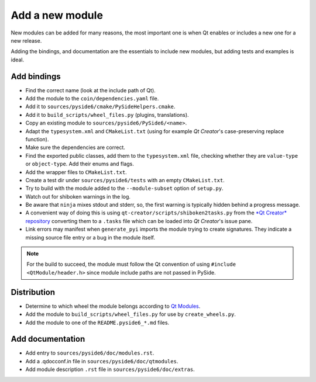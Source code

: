 .. _developer-add-module:

Add a new module
================

New modules can be added for many reasons, the most important
one is when Qt enables or includes a new one for a new release.

Adding the bindings, and documentation are the essentials
to include new modules, but adding tests and examples is ideal.

Add bindings
------------

- Find the correct name (look at the include path of Qt).
- Add the module to the ``coin/dependencies.yaml`` file.
- Add it to ``sources/pyside6/cmake/PySideHelpers.cmake``.
- Add it to ``build_scripts/wheel_files.py`` (plugins, translations).
- Copy an existing module to ``sources/pyside6/PySide6/<name>``.
- Adapt the ``typesystem.xml`` and ``CMakeList.txt`` (using for example
  *Qt Creator*'s case-preserving replace function).
- Make sure the dependencies are correct.
- Find the exported public classes, add them to the ``typesystem.xml`` file,
  checking whether they are ``value-type`` or ``object-type``. Add their enums
  and flags.
- Add the wrapper files to ``CMakeList.txt``.
- Create a test dir under ``sources/pyside6/tests`` with an empty
  ``CMakeList.txt``.
- Try to build with the module added to the ``--module-subset`` option of
  ``setup.py``.
- Watch out for shiboken warnings in the log.
- Be aware that ``ninja`` mixes stdout and stderr, so, the first warning is
  typically hidden behind a progress message.
- A convenient way of doing this is using
  ``qt-creator/scripts/shiboken2tasks.py`` from the
  `*Qt Creator* repository <https://code.qt.io/cgit/qt-creator/qt-creator.git>`_
  converting them to a ``.tasks`` file which can be loaded into *Qt Creator*'s
  issue pane.
- Link errors may manifest when ``generate_pyi`` imports the module trying
  to create signatures. They indicate a missing source file entry
  or a bug in the module itself.

.. note:: For the build to succeed, the module must follow the Qt convention
   of using ``#include <QtModule/header.h>`` since module include paths
   are not passed in PySide.

Distribution
------------

- Determine to which wheel the module belongs according to
  `Qt Modules <https://doc.qt.io/qt-6/qtmodules.html>`_.
- Add the module to ``build_scripts/wheel_files.py`` for use by
  ``create_wheels.py``.
- Add the module to one of the ``README.pyside6_*.md`` files.

Add documentation
-----------------

- Add entry to ``sources/pyside6/doc/modules.rst``.
- Add a .qdocconf.in file in ``sources/pyside6/doc/qtmodules``.
- Add module description ``.rst`` file in ``sources/pyside6/doc/extras``.
